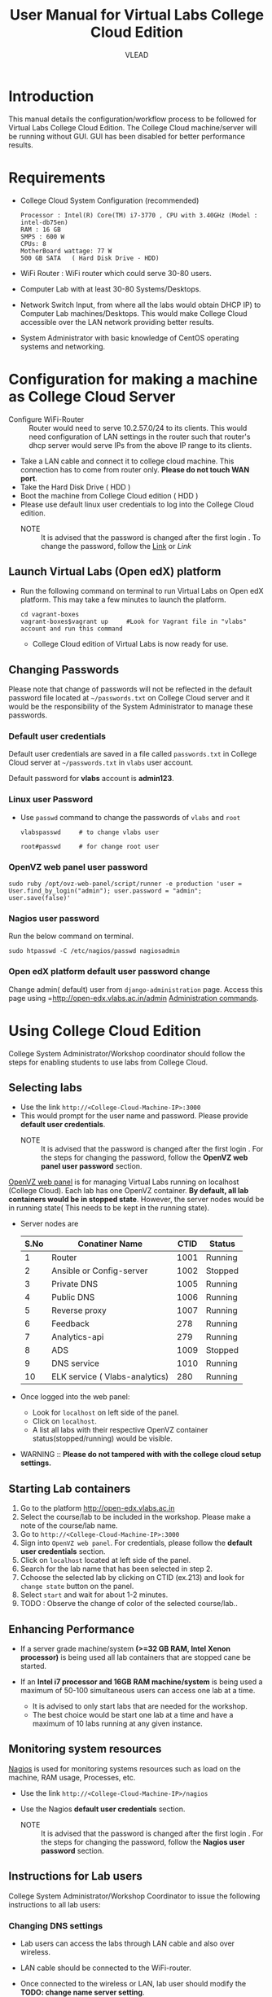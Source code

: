 #+Title: User Manual for Virtual Labs College Cloud Edition
#+Author: VLEAD

* Introduction
  This manual details the configuration/workflow process to be
  followed for Virtual Labs College Cloud Edition. The College Cloud
  machine/server  will be running without GUI. GUI has been disabled for
  better performance results.

* Requirements
  + College Cloud System Configuration (recommended) 
    #+BEGIN_EXAMPLE
     Processor : Intel(R) Core(TM) i7-3770 , CPU with 3.40GHz (Model : intel-db75en) 
     RAM : 16 GB 
     SMPS : 600 W 
     CPUs: 8
     MotherBoard wattage: 77 W 
     500 GB SATA   ( Hard Disk Drive - HDD)
    #+END_EXAMPLE
  + WiFi Router : WiFi router which could serve 30-80 users.
  + Computer Lab with at least 30-80 Systems/Desktops.
  + Network Switch Input, from where all the labs would obtain DHCP
    IP) to Computer Lab machines/Desktops. This would make College
    Cloud accessible over the LAN network providing better results.
  + System Administrator with basic knowledge of CentOS operating systems and
    networking.
    
* Configuration for making a machine as College Cloud Server
  - Configure WiFi-Router :: Router would need to serve 10.2.57.0/24
       to its clients. This would need configuration of LAN settings
       in the router such that router's dhcp server would serve IPs
       from the above IP range to its clients.
  - Take a LAN cable and connect it to college cloud machine. This
    connection has to come from router only. *Please do not touch WAN
    port*.
  - Take the Hard Disk Drive ( HDD ) 
  - Boot the machine from College Cloud edition ( HDD )
  - Please use default linux user credentials to log into the College
    Cloud edition.
    + NOTE :: It is advised that the password is changed after the
              first login . To change the password, follow the [[https://github.com/openedx-vlead/college-cloud/blob/cc-april-delhi/src/college-cloud-user-manual.org#linux-user-password][Link]] or
              [[Linux user Password][Link]]
** Launch Virtual Labs (Open edX) platform
 - Run the following command on terminal to run Virtual Labs on
    Open edX platform. This may take a few minutes to launch the
    platform.
    #+BEGIN_EXAMPLE
    cd vagrant-boxes
    vagrant-boxes$vagrant up     #Look for Vagrant file in "vlabs" account and run this command
    #+END_EXAMPLE
  - College Cloud edition of Virtual Labs is now ready for use.
** Changing Passwords
   Please note that change of passwords will not be reflected in the
   default password file located at =~/passwords.txt= on College Cloud
   server and it would be the responsibility of the System
   Administrator to manage these passwords.

*** Default user credentials
    Default user credentials are saved in a file called
    =passwords.txt= in College Cloud server at =~/passwords.txt= in
    =vlabs= user account.
    
    Default password for *vlabs* account is *admin123*. 

*** Linux user Password
    - Use =passwd= command to change the passwords of =vlabs= and
      =root=
      #+BEGIN_EXAMPLE
      vlabspasswd     # to change vlabs user 

      root#passwd     # for change root user 
      #+END_EXAMPLE
*** OpenVZ web panel user password

    #+BEGIN_EXAMPLE
    sudo ruby /opt/ovz-web-panel/script/runner -e production 'user = User.find_by_login("admin"); user.password = "admin"; user.save(false)'
    #+END_EXAMPLE
*** Nagios user password
    Run the below command on terminal. 
    #+BEGIN_EXAMPLE
    sudo htpasswd -C /etc/nagios/passwd nagiosadmin
    #+END_EXAMPLE 

*** Open edX platform default user password change
    Change admin( default) user from =django-administration=
    page. Access this page using =http://open-edx.vlabs.ac.in/admin
    [[https://openedx.atlassian.net/wiki/display/OpenOPS/Managing+OpenEdX+Tips+and+Tricks][Administration commands]].
* Using College Cloud Edition
  College System Administrator/Workshop coordinator should follow the
  steps for enabling students to use labs from College Cloud.
** Selecting labs
   - Use the link =http://<College-Cloud-Machine-IP>:3000=
   - This would prompt for the user name and password. Please provide
     *default user credentials*. 
    + NOTE :: It is advised that the password is changed after the
              first login . For the steps for changing the password,
              follow the *OpenVZ web panel user password* section.


   [[https://openvz.org/Control_panels#OVZ_Web_Panel][OpenVZ web panel]] is for managing Virtual Labs running on localhost
   (College Cloud). Each lab has one OpenVZ container. *By default,
   all lab containers would be in stopped state*. However, the server
   nodes would be in running state( This needs to be kept in the
   running state).

   - Server nodes are 
     |------+--------------------------------+------+---------|
     | S.No | Conatiner Name                 | CTID | Status  |
     |------+--------------------------------+------+---------|
     |    1 | Router                         | 1001 | Running |
     |------+--------------------------------+------+---------|
     |    2 | Ansible or Config-server       | 1002 | Stopped |
     |------+--------------------------------+------+---------|
     |    3 | Private DNS                    | 1005 | Running |
     |------+--------------------------------+------+---------|
     |    4 | Public DNS                     | 1006 | Running |
     |------+--------------------------------+------+---------|
     |    5 | Reverse proxy                  | 1007 | Running |
     |------+--------------------------------+------+---------|
     |    6 | Feedback                       |  278 | Running |
     |------+--------------------------------+------+---------|
     |    7 | Analytics-api                  |  279 | Running |
     |------+--------------------------------+------+---------|
     |    8 | ADS                            | 1009 | Stopped |
     |------+--------------------------------+------+---------|
     |    9 | DNS service                    | 1010 | Running |
     |------+--------------------------------+------+---------|
     |   10 | ELK service ( Vlabs-analytics) |  280 | Running |
     |------+--------------------------------+------+---------|

   - Once logged into the web panel: 

     + Look for =localhost= on left side of the panel.
     +  Click on =localhost=.
     + A list all labs with their respective OpenVZ container
       status(stopped/running) would be visible.

   - WARNING :: *Please do not tampered with with the college cloud
                setup settings.*

** Starting Lab containers
    1. Go to the platform http://open-edx.vlabs.ac.in
    2. Select the course/lab to be included in the workshop. Please
       make a note of the course/lab name.
    3. Go to =http://<College-Cloud-Machine-IP>:3000= 
    4. Sign into =OpenVZ web panel=. For credentials, please follow
       the *default user credentials* section.
    5. Click on =localhost= located at left side of the panel.
    6. Search for the lab name that has been selected in step 2.
    7. Cchoose the selected lab by clicking on CTID (ex.213) and look for
       =change state= button on the panel.
    8. Select =start= and wait for about 1-2 minutes. 
    9. TODO : Observe the change of color of the selected course/lab..
       
** Enhancing Performance
    + If a server grade machine/system *(>=32 GB RAM,
      Intel Xenon processor)* is being used all lab containers that
      are stopped cane be started.

    + If an *Intel i7 processor and 16GB RAM machine/system* is being
      used a maximum of 50-100 simultaneous users can access one lab at a time.

      - It is advised to only start labs that are needed for the
        workshop.
      - The best choice would be start one lab at a time and have a
        maximum of 10 labs running at any given instance.
       
** Monitoring system resources
   [[https://www.nagios.org/][Nagios]] is used for monitoring systems resources such as load on the
   machine, RAM usage, Processes, etc.
   - Use the link =http://<College-Cloud-Machine-IP>/nagios=
   - Use the Nagios *default user credentials* section.

    + NOTE :: It is advised that the password is changed after the
              first login . For the steps for changing the password,
              follow the *Nagios user password* section.
** Instructions for Lab users
   College System Administrator/Workshop Coordinator to issue the
   following instructions to all lab users:
*** Changing DNS settings
    - Lab users can access the labs through LAN cable and also over
      wireless. 
    - LAN cable should be connected to the WiFi-router.
    - Once connected to the wireless or LAN, lab user should modify
      the *TODO: change name server setting*.

      + *Linux*  
       	- Open the file
          #+BEGIN_EXAMPLE
          sudo vim /etc/resolv.conf
          #+END_EXAMPLE
       	- Delete existing entries and add the following line
          #+BEGIN_EXAMPLE
          nameserver 10.2.57.64
          #+END_EXAMPLE
      + *Windows*
         - Go to the Control Panel.
         - Click Network and Internet > Network and Sharing Center >
           Change adapter settings.
         - Select the connection for which you want to configure Public
           DNS. For example:
           + To change the settings for an Ethernet connection,
             right-click Local Area Connection > Properties.
           + To change the settings for a wireless connection,
             right-click Wireless Network Connection > Properties.    
         - Select the Networking tab. Under =This connection uses the
           following items=, select =Internet Protocol Version 4
           (TCP/IPv4)= or =Internet Protocol Version 6 (TCP/IPv6)= and
           then click Properties.
         - =Select Use the following DNS server addresses= and add =10.2.57.64=
         - Disable wifi connection and enable wifi again.
       	
*** Setting No Proxy on browsers
    - Once the lab users got connected to wifi, lab user has to unset
      proxy if any proxies used previously( Set =No Proxy=) in their
      browsers . For example, In firefox, 
      #+BEGIN_EXAMPLE
      Firefox --> Preferences --> Advanced --> Network --> Settings 
      #+END_EXAMPLE

*** User registrations on [[https://open.edx.org/getting-started-open-edx][Open edX platform]]
**** Lab users 
    - Click on register button on http://open-edx.vlabs.ac.in and
      fill in the registration form.
    - Use the labs selected by System Administrator/Workshop
      coordinator.
    - Do not log out until the System Administrator/Workshop
      coordinator.
**** System Administrator/Workshop coordinator. 
    - Go to  http://open-edx.vlabs.ac.in/admin.
    - Log in using default Open edX user credentials. For default Open
      edX user credentials please look at *Default user credentials*
      section.
      + NOTE :: It is advised that the password is changed after the
                first login . For the steps for changing the password,
                follow the *Open edX platform default user password change* section.

    - Go to =Authentication and Authorization= section
      + Select =Users= 
      + Click on =user name=
      + Click on =Activate=
      + Click on =Save= button at the bottom.

* Workflow of College Cloud Edition
** Workshop conducted by Workshop Coordinator
   + [[ http://vlabs.ac.in:5959/college-cloud-edition][Organising workshops]]
   + Add workshop on [[http://outreach.vlabs.ac.in][Outreach Portal]] choosing College Cloud option.
   + Make sure the *requirements* are met by the college.
   + Configure College Cloud server using *Configuration for making a
     machine as College Cloud Server* section steps.
   + For how to use College Cloud use *Using College Cloud Edition* section.
   + For collecting Logs *Analytics and Feedback* section.
** Virtual Labs College Cloud Edition used by colleges as part of their curriculum
   + TODO Procuring College Cloud From Sanchita
   + Make sure the *requirements* are met by the college.
   + Configure College Cloud server using *Configuration for making a
     machine as College Cloud Server* section steps.
   + For how to use College Cloud use *Using College Cloud Edition* section.
   + For collecting Logs *Analytics and Feedback* section.

* Analytics and Feedback
** Analytics and Feedback : System Administrator
   1. System Administrator will be given a shell script.
       + Login as =vlabs= user to machine using following credentials
	 #+BEGIN_EXAMPLE
	 username: vlabs
         password : admin123
 	 #+END_EXAMPLE
       + Modify =conf.sh= file
	 Add details to the fields such as =COLLEGE_NAME=, =EMAIL=
       + Then run the following script
         #+BEGIN_EXAMPLE
	 sh /home/vlabs/script/fetch_analytics.sh 
         #+END_EXAMPLE
         The above script will get the dump of analytics and feedbacks
         and saves as =<InstituteName>-<DATE>.tar.gz=
       + Identify the IP address of your college-cloud-machine . By
         default it will be =10.2.57.61=. Use the following command on
         terminal to get the IP address.
         #+BEGIN_SRC command
         ifconfig br0
         #+END_SRC
       + System administrator has to share this IP to Workshop
         Coordinator. 
** Analytics and Feedback : Workshop Coordinator
       + Open a web browser on a machine connected to college-cloud/
         machine form which college-cloud was accessible.
       + Use the URL -
         =http://<your-college-cloud-ip>/college-cloud-data/=
       + Download the tar.gz file in the format
         <College-name-Date>.tar.gz
       + Take downloaded file in pendrive and take a machine with
         internet connection.
       + Upload the file in your google drive and share it with
         engg@vlabs.ac.in
* Changing College Cloud Machine
  To install an already configured College cloud edition in a
  different machine, the below steps are to be followed by  System
  Administrator and existing lab users.
** Instructions for the systems adminstrator  
*** On existing College Cloud Server
  - Log in to the existing College Cloud server (old) as a super user
    using *default user credentials* section
    #+BEGIN_EXAMPLE
    su -
    password :        # For password please check passwords.txt file on College Cloud server
    #+END_EXAMPLE
  - Open the file =/etc/udev/rules.d/70-persistent-net.rules=
    #+BEGIN_EXAMPLE
    vim /etc/udev/rules.d/70-persistent-net.rules    
    #+END_EXAMPLE
  - Delete all the lines and save the file.
  - Log in as =vlabs= user 
    #+BEGIN_EXAMPLE
    su - vlabs   
    #+END_EXAMPLE
  - Stop the vagrant box.
    #+BEGIN_EXAMPLE
    cd ~/vagrant-boxes/
    vagrant halt
    #+END_EXAMPLE
  - Shutdown the College Cloud server.
  - Remove the College Cloud HDD.  
*** Setup new machine as College Cloud Server
    System administrator has to do the following steps to make new
    machine as College Cloud Server.

   + Make sure the *requirements* are met by the college.
   + Configure College Cloud server using *Configuration for making a
     machine as College Cloud Server* section steps.
   + For how to use College Cloud use *Using College Cloud Edition*
     section.
   + Understand Work flow of the College Cloud using *Workflow of
     College Cloud Edition*.
   + For collecting Logs *Analytics and Feedback* section.

  
** Instructions for the  existing lab users 
   All lab users would need to follow the below steps to ensure
   smooth migration to the newly configured College Cloud server
   -  Use the *Changing DNS settings* section to change dns settings
   
* Support  
  - Get help with Virtual Labs College Cloud Edition by sending a mail
    to =support@vlabs.ac.in= or posting on the IRC channel using
    =#VLEAD=.
  - Issues would be created on [[https://github.com/openedx-vlead/college-cloud/issues][GitHub Issues]] 
* Contract Information
  1. A Server Grade machine (IBM Xenon processor) poses no limitations
     over the usage of Virtual Labs College Cloud Edition.One could
     easily work with 10-20 labs at a time catering 100-200 users.
  2. For the above given System Configuration, one could work with 3-5
     labs at a time catering 20-30 users.
  3. Virtual Labs College Cloud server would not be connected to the
     internet while labs are being accessed over the College Cloud.
  4. College Cloud server should be connected to the internet on a
     regular basis to facilitate log collection.
  5. No videos of the labs would be accessible from the College Cloud
     Edition.


